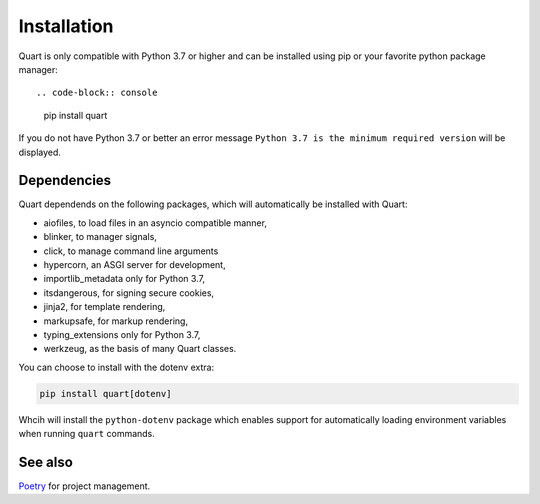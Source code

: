 .. _installation:

Installation
============

Quart is only compatible with Python 3.7 or higher and can be installed
using pip or your favorite python package manager::

.. code-block:: console

    pip install quart

If you do not have Python 3.7 or better an error message ``Python 3.7
is the minimum required version`` will be displayed.

Dependencies
------------

Quart dependends on the following packages, which will automatically
be installed with Quart:

- aiofiles, to load files in an asyncio compatible manner,
- blinker, to manager signals,
- click, to manage command line arguments
- hypercorn, an ASGI server for development,
- importlib_metadata only for Python 3.7,
- itsdangerous, for signing secure cookies,
- jinja2, for template rendering,
- markupsafe, for markup rendering,
- typing_extensions only for Python 3.7,
- werkzeug, as the basis of many Quart classes.

You can choose to install with the dotenv extra:

.. code-block:: console

    pip install quart[dotenv]

Whcih will install the ``python-dotenv`` package which enables support
for automatically loading environment variables when running ``quart``
commands.

See also
--------

`Poetry <https://python-poetry.org>`_ for project management.

